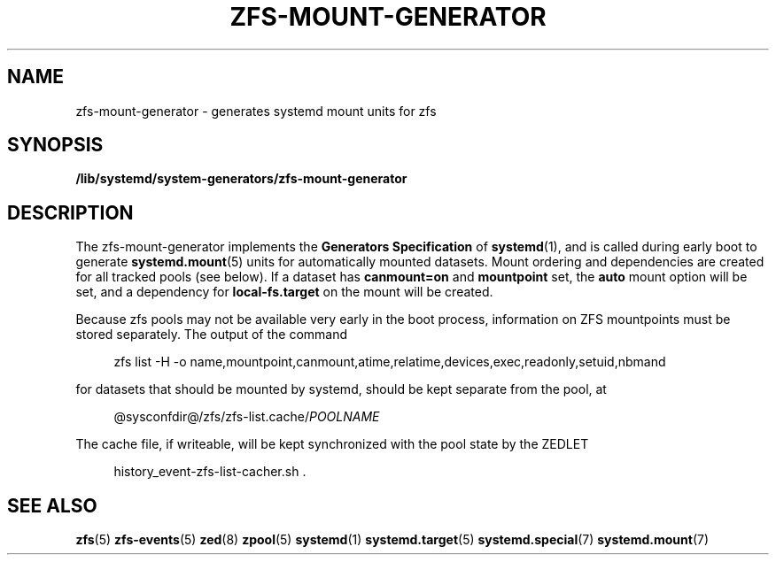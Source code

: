 .TH "ZFS\-MOUNT\-GENERATOR" "8" "ZFS" "zfs-mount-generator" "\""
.SH "NAME"
zfs\-mount\-generator \- generates systemd mount units for zfs
.SH SYNOPSIS
.B /lib/systemd/system-generators/zfs\-mount\-generator
.sp
.SH DESCRIPTION
The zfs\-mount\-generator implements the \fBGenerators Specification\fP
of
.BR systemd (1),
and is called during early boot to generate
.BR systemd.mount (5)
units for automatically mounted datasets. Mount ordering and dependencies
are created for all tracked pools (see below). If a dataset has
.BR canmount=on
and
.BR mountpoint
set, the
.BR auto
mount option will be set, and a dependency for
.BR local-fs.target
on the mount will be created.

Because zfs pools may not be available very early in the boot process,
information on ZFS mountpoints must be stored separately. The output
of the command
.PP
.RS 4
zfs list -H -o name,mountpoint,canmount,atime,relatime,devices,exec,readonly,setuid,nbmand
.RE
.PP
for datasets that should be mounted by systemd, should be kept
separate from the pool, at
.PP
.RS 4
.RI @sysconfdir@/zfs/zfs-list.cache/ POOLNAME
.
.RE
.PP
The cache file, if writeable, will be kept synchronized with the pool
state by the ZEDLET
.PP
.RS 4
history_event-zfs-list-cacher.sh .
.RE
.PP
.sp
.SH SEE ALSO
.BR zfs (5)
.BR zfs-events (5)
.BR zed (8)
.BR zpool (5)
.BR systemd (1)
.BR systemd.target (5)
.BR systemd.special (7)
.BR systemd.mount (7)
